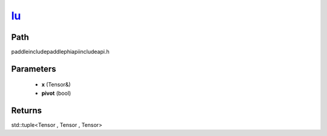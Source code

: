 .. _en_api_paddle_experimental_lu_:

lu_
-------------------------------

.. cpp:function:: std::tuple<Tensor & , Tensor , Tensor> lu_ ( Tensor & x , bool pivot = true ) ;



Path
:::::::::::::::::::::
paddle\include\paddle\phi\api\include\api.h

Parameters
:::::::::::::::::::::
	- **x** (Tensor&)
	- **pivot** (bool)

Returns
:::::::::::::::::::::
std::tuple<Tensor , Tensor , Tensor>
